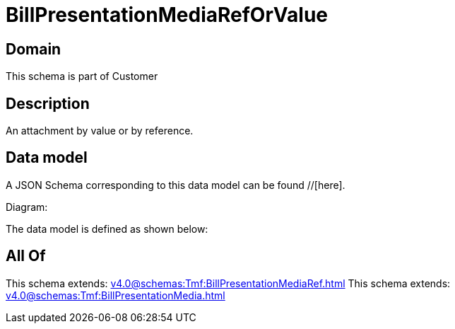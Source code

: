 = BillPresentationMediaRefOrValue

[#domain]
== Domain

This schema is part of Customer

[#description]
== Description
An attachment by value or by reference.


[#data_model]
== Data model

A JSON Schema corresponding to this data model can be found //[here].

Diagram:


The data model is defined as shown below:


[#all_of]
== All Of

This schema extends: xref:v4.0@schemas:Tmf:BillPresentationMediaRef.adoc[]
This schema extends: xref:v4.0@schemas:Tmf:BillPresentationMedia.adoc[]
